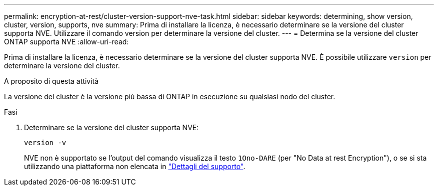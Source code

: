 ---
permalink: encryption-at-rest/cluster-version-support-nve-task.html 
sidebar: sidebar 
keywords: determining, show version, cluster, version, supports, nve 
summary: Prima di installare la licenza, è necessario determinare se la versione del cluster supporta NVE. Utilizzare il comando version per determinare la versione del cluster. 
---
= Determina se la versione del cluster ONTAP supporta NVE
:allow-uri-read: 


[role="lead"]
Prima di installare la licenza, è necessario determinare se la versione del cluster supporta NVE. È possibile utilizzare `version` per determinare la versione del cluster.

.A proposito di questa attività
La versione del cluster è la versione più bassa di ONTAP in esecuzione su qualsiasi nodo del cluster.

.Fasi
. Determinare se la versione del cluster supporta NVE:
+
`version -v`

+
NVE non è supportato se l'output del comando visualizza il testo `1Ono-DARE` (per "No Data at rest Encryption"), o se si sta utilizzando una piattaforma non elencata in link:configure-netapp-volume-encryption-concept.html#support-details["Dettagli del supporto"].



